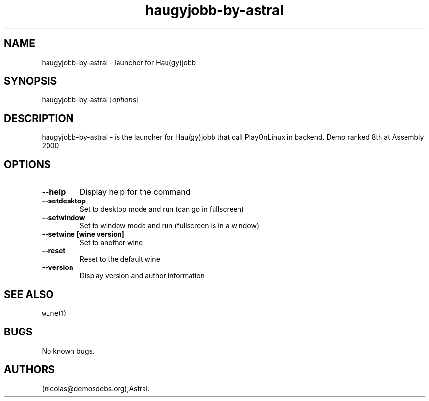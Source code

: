.\" Automatically generated by Pandoc 2.5
.\"
.TH "haugyjobb\-by\-astral" "6" "2016\-01\-17" "Hau(gy)jobb User Manuals" ""
.hy
.SH NAME
.PP
haugyjobb\-by\-astral \- launcher for Hau(gy)jobb
.SH SYNOPSIS
.PP
haugyjobb\-by\-astral [\f[I]options\f[R]]
.SH DESCRIPTION
.PP
haugyjobb\-by\-astral \- is the launcher for Hau(gy)jobb that call
PlayOnLinux in backend.
Demo ranked 8th at Assembly 2000
.SH OPTIONS
.TP
.B \-\-help
Display help for the command
.TP
.B \-\-setdesktop
Set to desktop mode and run (can go in fullscreen)
.TP
.B \-\-setwindow
Set to window mode and run (fullscreen is in a window)
.TP
.B \-\-setwine [wine version]
Set to another wine
.TP
.B \-\-reset
Reset to the default wine
.TP
.B \-\-version
Display version and author information
.SH SEE ALSO
.PP
\f[C]wine\f[R](1)
.SH BUGS
.PP
No known bugs.
.SH AUTHORS
(nicolas\[at]demosdebs.org),Astral.
